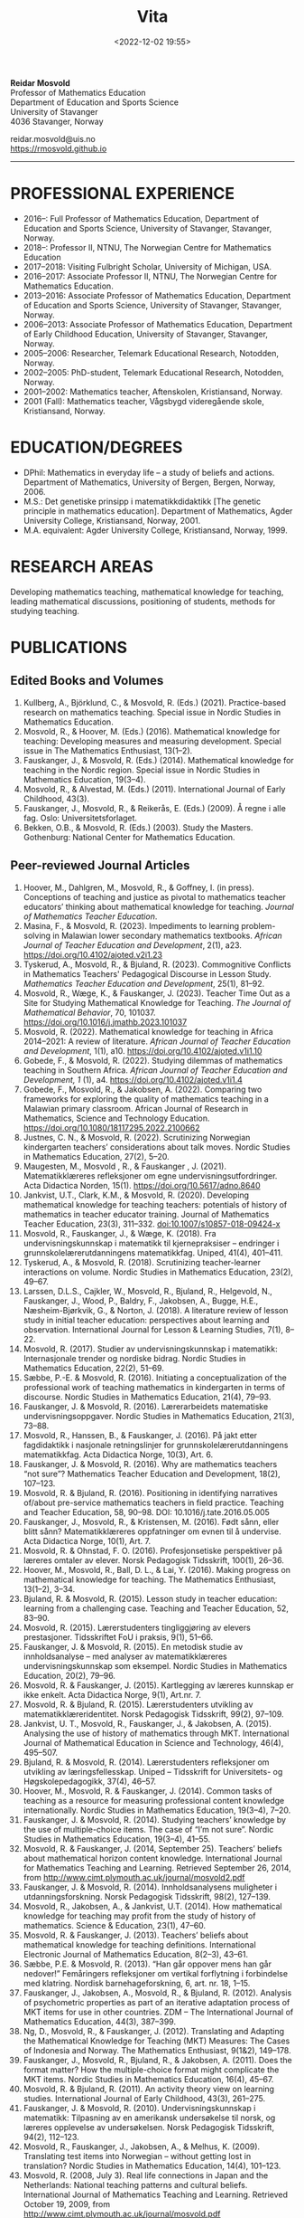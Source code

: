 #+title: Vita
#+date: <2022-12-02 19:55>
#+description: 
#+filetags:
 
#+begin_center
*Reidar Mosvold* \\
Professor of Mathematics Education \\
Department of Education and Sports Science \\
University of Stavanger \\
4036 Stavanger, Norway \\
#+end_center

#+begin_center
reidar.mosvold@uis.no \\
[[https://rmosvold.github.io][https://rmosvold.github.io]]
#+end_center

-----

* PROFESSIONAL EXPERIENCE
- 2016–: Full Professor of Mathematics Education, Department of Education and Sports Science, University of Stavanger, Stavanger, Norway. 
- 2018–: Professor II, NTNU, The Norwegian Centre for Mathematics Education
- 2017–2018: Visiting Fulbright Scholar, University of Michigan, USA. 
- 2016–2017: Associate Professor II, NTNU, The Norwegian Centre for Mathematics Education. 
- 2013–2016: Associate Professor of Mathematics Education, Department of Education and Sports Science, University of Stavanger, Stavanger, Norway.
- 2006–2013: Associate Professor of Mathematics Education, Department of Early Childhood Education, University of Stavanger, Stavanger, Norway.
- 2005–2006: Researcher, Telemark Educational Research, Notodden, Norway.
- 2002–2005: PhD-student, Telemark Educational Research, Notodden, Norway.
- 2001–2002: Mathematics teacher, Aftenskolen, Kristiansand, Norway. 
- 2001 (Fall): Mathematics teacher, Vågsbygd videregående skole, Kristiansand, Norway.

* EDUCATION/DEGREES
- DPhil: Mathematics in everyday life – a study of beliefs and actions. Department of Mathematics, University of Bergen, Bergen, Norway, 2006.
- M.S.: Det genetiske prinsipp i matematikkdidaktikk [The genetic principle in mathematics education]. Department of Mathematics, Agder University College, Kristiansand, Norway, 2001.
- M.A. equivalent: Agder University College, Kristiansand, Norway, 1999.

* RESEARCH AREAS
Developing mathematics teaching, mathematical knowledge for teaching, leading mathematical discussions, positioning of students, methods for studying teaching.

* PUBLICATIONS
** Edited Books and Volumes
1. Kullberg, A., Björklund, C., & Mosvold, R. (Eds.) (2021). Practice-based research on mathematics teaching. Special issue in Nordic Studies in Mathematics Education. 
2. Mosvold, R., & Hoover, M. (Eds.) (2016). Mathematical knowledge for teaching: Developing measures and measuring development. Special issue in The Mathematics Enthusiast, 13(1–2).
3. Fauskanger, J., & Mosvold, R. (Eds.) (2014). Mathematical knowledge for teaching in the Nordic region. Special issue in Nordic Studies in Mathematics Education, 19(3–4).
4. Mosvold, R., & Alvestad, M. (Eds.) (2011). International Journal of Early Childhood, 43(3).
5. Fauskanger, J., Mosvold, R., & Reikerås, E. (Eds.) (2009). Å regne i alle fag. Oslo: Universitetsforlaget.
6. Bekken, O.B., & Mosvold, R. (Eds.) (2003). Study the Masters. Gothenburg: National Center for Mathematics Education.

** Peer-reviewed Journal Articles
1. Hoover, M., Dahlgren, M., Mosvold, R., & Goffney, I. (in press). Conceptions of teaching and justice as pivotal to mathematics teacher educators’ thinking about mathematical knowledge for teaching. /Journal of Mathematics Teacher Education/. 
2. Masina, F., & Mosvold, R. (2023). Impediments to learning problem-solving in Malawian lower secondary mathematics textbooks. /African Journal of Teacher Education and Development/, 2(1), a23. https://doi.org/10.4102/ajoted.v2i1.23
3. Tyskerud, A., Mosvold, R., & Bjuland, R. (2023). Commognitive Conflicts in Mathematics Teachers' Pedagogical Discourse in Lesson Study. /Mathematics Teacher Education and Development/, 25(1), 81–92.
4. Mosvold, R., Wæge, K., & Fauskanger, J. (2023). Teacher Time Out as a Site for Studying Mathematical Knowledge for Teaching. /The Journal of Mathematical Behavior/, 70, 101037. https://doi.org/10.1016/j.jmathb.2023.101037
5. Mosvold, R. (2022). Mathematical knowledge for teaching in Africa 2014–2021: A review of literature. /African Journal of Teacher Education and Development/, 1(1), a10. https://doi.org/10.4102/ajoted.v1i1.10 
6. Gobede, F., & Mosvold, R. (2022). Studying dilemmas of mathematics teaching in Southern Africa.  /African Journal of Teacher Education and Development, 1/ (1), a4. https://doi.org/10.4102/ajoted.v1i1.4
7. Gobede, F., Mosvold, R., & Jakobsen, A. (2022). Comparing two frameworks for exploring the quality of mathematics teaching in a Malawian primary classroom. African Journal of Research in Mathematics, Science and Technology Education. https://doi.org/10.1080/18117295.2022.2100662
8. Justnes, C. N., & Mosvold, R. (2022). Scrutinizing Norwegian kindergarten teachers’ considerations about talk moves. Nordic Studies in Mathematics Education, 27(2), 5–20.
9. Maugesten, M., Mosvold , R., & Fauskanger , J. (2021). Matematikklæreres refleksjoner om egne undervisningsutfordringer. Acta Didactica Norden, 15(1). https://doi.org/10.5617/adno.8640  
10. Jankvist, U.T., Clark, K.M., & Mosvold, R. (2020). Developing mathematical knowledge for teaching teachers: potentials of history of mathematics in teacher educator training. Journal of Mathematics Teacher Education, 23(3), 311–332. doi:10.1007/s10857-018-09424-x
11. Mosvold, R., Fauskanger, J., & Wæge, K. (2018). Fra undervisningskunnskap i matematikk til kjernepraksiser – endringer i grunnskolelærerutdanningens matematikkfag. Uniped, 41(4), 401–411.
12. Tyskerud, A., & Mosvold, R. (2018). Scrutinizing teacher-learner interactions on volume. Nordic Studies in Mathematics Education, 23(2), 49–67. 
13. Larssen, D.L.S., Cajkler, W., Mosvold, R., Bjuland, R., Helgevold, N., Fauskanger, J., Wood, P., Baldry, F., Jakobsen, A., Bugge, H.E., Næsheim-Bjørkvik, G., & Norton, J. (2018). A literature review of lesson study in initial teacher education: perspectives about learning and observation. International Journal for Lesson & Learning Studies, 7(1), 8–22.
14. Mosvold, R. (2017). Studier av undervisningskunnskap i matematikk: Internasjonale trender og nordiske bidrag. Nordic Studies in Mathematics Education, 22(2), 51–69.
15. Sæbbe, P.-E. & Mosvold, R. (2016). Initiating a conceptualization of the professional work of teaching mathematics in kindergarten in terms of discourse. Nordic Studies in Mathematics Education, 21(4), 79–93.
16. Fauskanger, J. & Mosvold, R. (2016). Lærerarbeidets matematiske undervisningsoppgaver. Nordic Studies in Mathematics Education, 21(3), 73–88.
17. Mosvold, R., Hanssen, B., & Fauskanger, J. (2016). På jakt etter fagdidaktikk i nasjonale retningslinjer for grunnskolelærerutdanningens matematikkfag. Acta Didactica Norge, 10(3), Art. 6.
18. Fauskanger, J. & Mosvold, R. (2016). Why are mathematics teachers “not sure”? Mathematics Teacher Education and Development, 18(2), 107–123.
19. Mosvold, R. & Bjuland, R. (2016). Positioning in identifying narratives of/about pre-service mathematics teachers in field practice. Teaching and Teacher Education, 58, 90–98. DOI: 10.1016/j.tate.2016.05.005
20. Fauskanger, J., Mosvold, R., & Kristensen, M. (2016). Født sånn, eller blitt sånn? Matematikklæreres oppfatninger om evnen til å undervise. Acta Didactica Norge, 10(1), Art. 7.
21. Mosvold, R. & Ohnstad, F. O. (2016). Profesjonsetiske perspektiver på læreres omtaler av elever. Norsk Pedagogisk Tidsskrift, 100(1), 26–36.
22. Hoover, M., Mosvold, R., Ball, D. L., & Lai, Y. (2016). Making progress on mathematical knowledge for teaching. The Mathematics Enthusiast, 13(1–2), 3–34. 
23. Bjuland, R. & Mosvold, R. (2015). Lesson study in teacher education: learning from a challenging case. Teaching and Teacher Education, 52, 83–90.
24. Mosvold, R. (2015). Lærerstudenters tingliggjøring av elevers prestasjoner. Tidsskriftet FoU i praksis, 9(1), 51–66.
25. Fauskanger, J. & Mosvold, R. (2015). En metodisk studie av innholdsanalyse – med analyser av matematikklæreres undervisningskunnskap som eksempel. Nordic Studies in Mathematics Education, 20(2), 79–96.
26. Mosvold, R. & Fauskanger, J. (2015). Kartlegging av læreres kunnskap er ikke enkelt. Acta Didactica Norge, 9(1), Art.nr. 7.
27. Mosvold, R. & Bjuland, R. (2015). Lærerstudenters utvikling av matematikklæreridentitet. Norsk Pedagogisk Tidsskrift, 99(2), 97–109.
28. Jankvist, U. T., Mosvold, R., Fauskanger, J., & Jakobsen, A. (2015). Analysing the use of history of mathematics through MKT. International Journal of Mathematical Education in Science and Technology, 46(4), 495–507.
29. Bjuland, R. & Mosvold, R. (2014). Lærerstudenters refleksjoner om utvikling av læringsfellesskap. Uniped – Tidsskrift for Universitets- og Høgskolepedagogikk, 37(4), 46–57.
30. Hoover, M., Mosvold, R. & Fauskanger, J. (2014). Common tasks of teaching as a resource for measuring professional content knowledge internationally. Nordic Studies in Mathematics Education, 19(3–4), 7–20.
31. Fauskanger, J. & Mosvold, R. (2014). Studying teachers’ knowledge by the use of multiple-choice items. The case of “I’m not sure”. Nordic Studies in Mathematics Education, 19(3–4), 41–55.
32. Mosvold, R. & Fauskanger, J. (2014, September 25). Teachers’ beliefs about mathematical horizon content knowledge. International Journal for Mathematics Teaching and Learning. Retrieved September 26, 2014, from http://www.cimt.plymouth.ac.uk/journal/mosvold2.pdf
33. Fauskanger, J. & Mosvold, R. (2014). Innholdsanalysens muligheter i utdanningsforskning. Norsk Pedagogisk Tidsskrift, 98(2), 127–139.
34. Mosvold, R., Jakobsen, A., & Jankvist, U.T. (2014). How mathematical knowledge for teaching may profit from the study of history of mathematics. Science & Education, 23(1), 47–60.
35. Mosvold, R. & Fauskanger, J. (2013). Teachers’ beliefs about mathematical knowledge for teaching definitions. International Electronic Journal of Mathematics Education, 8(2–3), 43–61.
36. Sæbbe, P.E. & Mosvold, R. (2013). “Han går oppover mens han går nedover!” Femåringers refleksjoner om vertikal forflytning i forbindelse med klatring. Nordisk barnehageforskning, 6, art. nr. 18, 1–15.
37. Fauskanger, J., Jakobsen, A., Mosvold, R., & Bjuland, R. (2012). Analysis of psychometric properties as part of an iterative adaptation process of MKT items for use in other countries. ZDM – The International Journal of Mathematics Education, 44(3), 387–399.
38. Ng, D., Mosvold, R., & Fauskanger, J. (2012). Translating and Adapting the Mathematical Knowledge for Teaching (MKT) Measures: The Cases of Indonesia and Norway. The Mathematics Enthusiast, 9(1&2), 149–178.
39. Fauskanger, J., Mosvold, R., Bjuland, R., & Jakobsen, A. (2011). Does the format matter? How the multiple-choice format might complicate the MKT items. Nordic Studies in Mathematics Education, 16(4), 45–67.
40. Mosvold, R. & Bjuland, R. (2011). An activity theory view on learning studies. International Journal of Early Childhood, 43(3), 261–275.
41. Fauskanger, J. & Mosvold, R. (2010). Undervisningskunnskap i matematikk: Tilpasning av en amerikansk undersøkelse til norsk, og læreres opplevelse av undersøkelsen. Norsk Pedagogisk Tidsskrift, 94(2), 112–123.
42. Mosvold, R., Fauskanger, J., Jakobsen, A., & Melhus, K. (2009). Translating test items into Norwegian – without getting lost in translation? Nordic Studies in Mathematics Education, 14(4), 101–123.
43. Mosvold, R. (2008, July 3). Real life connections in Japan and the Netherlands: National teaching patterns and cultural beliefs. International Journal of Mathematics Teaching and Learning. Retrieved October 19, 2009, from http://www.cimt.plymouth.ac.uk/journal/mosvold.pdf
44. Fauskanger, J. & Mosvold, R. (2008). Kunnskaper og oppfatninger – implikasjoner for etterutdanning. Norsk Pedagogisk Tidsskrift, 92(3), 187–197.

** Book Chapters 
1. Sæbbe, P.-E., & Mosvold, R. (2020). The complexity of teaching mathematics in kindergarten: A case study and conceptualization. In M. Carlsen, I. Erfjord, & P. S. Hundeland (Eds.), Mathematics Education in the Early Years: Results from the POEM4 Conference, 2018 (pp. 385–400). Springer Nature. 
2. Mosvold, R. (2018). Fostering relationships in the work of teaching mathematics. In A. Kajander, J. Holm, & E. Chernoff (Eds.), Teaching and Learning Secondary School Mathematics: Canadian Perspectives in an International Context (pp. 293–299). Springer, Advances in Mathematics Education Series.
3. Skott, J., Mosvold, R., & Sakonidis, C. (2018). Classroom practice and teachers’ knowledge, beliefs, and identity. In T. Dreyfus, M. Artigue, D. Potari, S. Prediger & K. Ruthven (Eds.), Developing research in mathematics education: Twenty years of communication, cooperation and collaboration in Europe (pp. 162–180). Oxon, UK: Routledge – New Perspectives on Research in Mathematics Education series, Vol. 1.
4. Kajander, A., Holm, J., Mosvold, R., Millsaps, G., & Underwood, D. (2016). Three international examples of mathematics content courses for elementary teachers. In L. C. Hart, S. Oesterle, S. S. Auslander, & A. Kajander (Eds.), The Mathematics Education of Elementary Teachers: Issues and Strategies for Content Courses (pp. 103–122). Information Age Publishing.
5. Mosvold, R. & Bjuland, R. (2016). Aktivitetsteoretiske perspektiver på Lesson Study og praksisopplæring i grunnskolelærerutdanning. I B.O. Hallås & G.Grimsæth (Eds.), Lesson Study i en nordisk kontekst (s. 178–194). Gyldendal Akademisk.
6. Jakobsen, A., Fauskanger, J., Mosvold, R., & Bjuland, R. (2014). Undervisningskunnskap i matematikk for lærere på 1.–7. trinn. In K.R.C. Hinna, R.A. Rinvold & T. Gustavsen (Eds.), QED 1–7. Matematikk for grunnskolelærerutdanningen (pp. 631–656). Oslo: Cappelen Damm Akademisk.
7. Jakobsen, A., Fauskanger, J., Mosvold, R., & Bjuland, R. (2014). Undervisningskunnskap i matematikk for lærere på 5.–10. trinn. In T. Gustavsen, K.R.C. Hinna, P.S. Andersen & I.C. Borge (Eds.), QED Matematikk for grunnskolelærerutdanningen 5–10, Bind 2 (pp. 567–588). Oslo: Cappelen Damm Akademisk.
8. Mosvold, R. (2012). Førskolelærerens utfordringer knyttet til arbeidet med antall, rom og form i barnehagen. In M. Alvestad & T. Vist (Eds.), Læringskulturer i barnehagen: Flerfaglige forskningsperspektiver (pp. 92–114). Oslo: Cappelen Damm Akademisk. 
9. Mosvold, R. (2010). Teachers’ use of projects and textbook tasks to connect mathematics with everyday life. In B. Sriraman, C. Bergsten, S. Goodchild, G. Palsdottir, B.D. Søndergaard, & L. Haapasalo (Eds.), The First Sourcebook on Nordic Research in Mathematics Education (pp. 169–180). Information Age Publishing.
10. Fauskanger, J., Bjuland, R., & Mosvold, R. (2010). “Eg kan jo multiplikasjon, men ka ska eg gjørr?” – det utfordrende undervisningsarbeidet i matematikk. In T. Løkensgard Hoel, G. Engvik, & B. Hanssen (Eds.), Ny som lærer - sjansespill og samspill (pp. 99–114). Trondheim: Tapir Akademisk Forlag. 
11. Mosvold, R. (2009). Å regne – med utgangspunkt i dagligdagse situasjoner. In J. Fauskanger, R. Mosvold & E. Reikerås (Eds.), Å regne i alle fag (pp. 44–55). Oslo: Universitetsforlaget.
12. Fauskanger, J. & Mosvold, R. (2009). Å regne – en introduksjon. In J. Fauskanger, R. Mosvold & E. Reikerås (Eds.), Å regne i alle fag (pp. 13–18). Oslo: Universitetsforlaget.
13. Bekken, O.B. & Mosvold, R. (2006). Reflektioner kring en videostudie. In J. Boesen et al. (Eds.), Lära och undervisa matematik – internationella perspektiv (pp. 215–228). Gothenburg: National Center for Mathematics Education.
14. Bekken, O.B. & Mosvold, R. (2004). Reflections on a video study. In B. Clarke et al. (Eds.), International Perspectives on Learning and Teaching Mathematics. Gothenburg: National Center for Mathematics Education.
15. Mosvold, R. (2003). Genesis principles in mathematics education. In O.B. Bekken & R. Mosvold (Eds.), Study the Masters (pp. 85–96). Gothenburg: National Center for Mathematics Education.

** Papers in Conference Proceedings
1. Mosvold, R. (in press). Research on discussion in mathematics teaching: A review of literature from 2000 to 2020. To appear in /Proceedings from the 14th International Congress on Mathematical Education/.
2. Adler, J., & Mosvold, R. (2022). Mathematics Discourse in Instruction: How it helps us think about research on mathematics teaching. In J. Hodgen, E. Geraniou, G. Bolondi, & F. Ferretti (Eds.), Proceedings of the Twelfth Congress of the European Society for Research in Mathematics Education (CERME12) (pp. 3329–3336). Free University of Bozen-Bolzano and ERME.
3. Dahlgren, M., Hoover, M., & Mosvold, R. (2022). Mathematics teacher educators' thinking about mutuality in teaching. In J. Hodgen, E. Geraniou, G. Bolondi, & F. Ferretti (Eds.), Proceedings of the Twelfth Congress of the European Society for Research in Mathematics Education (CERME12) (pp. 3551–3558). Free University of Bozen-Bolzano and ERME.
4. Gobede, F., & Mosvold, R. (2022). Dilemmas of teaching arithmetical notation to young learners. In J. Hodgen, E. Geraniou, G. Bolondi, & F. Ferretti (Eds.), Proceedings of the Twelfth Congress of the European Society for Research in Mathematics Education (CERME12) (pp. 3361–3369). Free University of Bozen-Bolzano and ERME. 
5. Mosvold, R. & Wæge, K. (2022). Entailments of questions and questioning practices in ambitious mathematics teaching. In J. Hodgen, E. Geraniou, G. Bolondi, & F. Ferretti (Eds.), Proceedings of the Twelfth Congress of the European Society for Research in Mathematics Education (CERME12) (pp. 3434–3441). Free University of Bozen-Bolzano and ERME.
6. Mosvold, R., Grundén, H., Hoover, M., Nic Mhuiri, S., & Nowinska, E. (2022). Innovations for research on mathematics teaching: Meaning, domains, and data sharing. In J. Hodgen, E. Geraniou, G. Bolondi, & F. Ferretti (Eds.), Proceedings of the Twelfth Congress of the European Society for Research in Mathematics Education (CERME12) (pp. 3321–3328). Free University of Bozen-Bolzano and ERME.
7. Hovtun, G., Mosvold, R., Bjuland, R., Fauskanger, J., Gjære, Å. L., Jakobsen, A., & Kristensen, M. S. (2021). Exploring opportunities to learn mathematics in practice-based teacher education: A Norwegian case study. In G. A. Nortvedt, N. F. Buchholtz, J. Fauskanger, F. Hreinsdóttir, M. Hähkiöniemi, B. E. Jessen, J. Kurvits, Y. Liljekvist, M. Misfeldt, M. Naalsund, H. K. Nilsen, G. Pálsdóttir, P. Portaankorva-Koivisto, J. Radisic, & A. Wernberg (Eds.), Bringing Nordic mathematics education into the future: Preceedings of Norma 20 (pp. 137–144). Swedish Society for Research in Mathematics Education.
8. Justnes, C. N., & Mosvold, R. (2021). The work of leading mathematical discussions in kindergarten: A Norwegian case study. In G. A. Nortvedt, N. F. Buchholtz, J. Fauskanger, F. Hreinsdóttir, M. Hähkiöniemi, B. E. Jessen, J. Kurvits, Y. Liljekvist, M. Misfeldt, M. Naalsund, H. K. Nilsen, G. Pálsdóttir, P. Portaankorva-Koivisto, J. Radisic, & A. Wernberg (Eds.), Bringing Nordic mathematics education into the future: Preceedings of Norma 20 (pp. 153–160). Swedish Society for Research in Mathematics Education.
9. Bass, H., & Mosvold, R. (2019). Teacher responses to public apparent student error: A critical confluence of mathematics and equitable teaching practice. In U. T. Jankvist, M. Van den Heuvel-Panhuizen, & M. Veldhuis (eds.), Proceedings of the Eleventh Congress of the European Society for Research in Mathematics Education (pp. 3596–3603). European Society for Research in Mathematics Education. 
10. Dahlgren, M., Mosvold, R., & Hoover, M. (2019). Teacher educators’ understanding of mathematical knowledge for teaching. In U. T. Jankvist, M. Van den Heuvel-Panhuizen, & M. Veldhuis (eds.), Proceedings of the Eleventh Congress of the European Society for Research in Mathematics Education (pp. 3887–3894). European Society for Research in Mathematics Education.
11. Mosvold, R. & Bjuland, R. (2019). The work of positioning students and content in mathematics teaching. In U. T. Jankvist, M. Van den Heuvel-Panhuizen, & M. Veldhuis (eds.), Proceedings of the Eleventh Congress of the European Society for Research in Mathematics Education (pp. 3696–3703). European Society for Research in Mathematics Education.
12. Sakonidis, C., Mosvold, R., Drageset, O. G., Nic Mhuiri, S., & Taylan, R. D. (2019). Introduction to the papers of TWG19: Mathematics teaching and teacher practice(s). In U. T. Jankvist, M. Van den Heuvel-Panhuizen, & M. Veldhuis (eds.), Proceedings of the Eleventh Congress of the European Society for Research in Mathematics Education (pp. 3548–3556). European Society for Research in Mathematics Education.
13. Fauskanger, J., Mosvold, R., Valenta, A., & Bjuland, R. (2018). Good mathematics teaching as constructed in Norwegian teachers’ discourses. In E. Norén, H. Palmér, & A. Cooke (eds.), Nordic research in mathematics education – papers of NORMA17 (pp. 239–248). Gothenburg: Swedish Society for Research in Mathematics Education.
14. Maugesten, M., Mosvold, R., & Fauskanger, J. (2018). Second graders’ reflections about the number 24. In E. Norén, H. Palmér, & A. Cooke (eds.), Nordic research in mathematics education – papers of NORMA17 (pp. 51–58). Gothenburg: Swedish Society for Research in Mathematics Education. 
15. Mosvold, R. & Fauskanger, J. (2018). Opportunities and challenges of using the MDI framework for research in Norwegian teacher education. In E. Norén, H. Palmér, & A. Cooke (eds.), Nordic research in mathematics education – papers of NORMA17 (pp. 209–218). Gothenburg: Swedish Society for Research in Mathematics Education.
16. Fauskanger, J. & Mosvold, R. (2017). Core practices and mathematical tasks of teaching in teacher education: What can be learned from a challenging case? In T. Dooley & G. Gueudet (Eds.), Proceedings of the tenth congress of the European Society for Research in Mathematics Education (pp. 2844–2851). Dublin, Ireland: DCU Institute of Education and ERME.
17. Mamba, F., Mosvold, R., & Bjuland, R. (2017). A preservice secondary teacher’s pedagogical content knowledge for teaching algebra. In T. Dooley & G. Gueudet (Eds.), Proceedings of the tenth congress of the European Society for Research in Mathematics Education (pp. 3336–3343). Dublin, Ireland: DCU Institute of Education and ERME.
18. Mosvold, R., Bjuland, R., & Fauskanger, J. (2017). Investigating potential improvements of mathematics student teachers’ instruction from Lesson Study. In T. Dooley & G. Gueudet (Eds.), Proceedings of the tenth congress of the European Society for Research in Mathematics Education (pp. 2956–2963). Dublin, Ireland: DCU Institute of Education and ERME.
19. Mosvold, R. & Hoover, M. (2017). Mathematical knowledge for teaching and the teaching of mathematics. In T. Dooley & G. Gueudet (Eds.), Proceedings of the tenth congress of the European Society for Research in Mathematics Education (pp. 3105–3112). Dublin, Ireland: DCU Institute of Education and ERME.
20. Sakonidis, C., Drageset, O. G., Mosvold, R., Skott, J., & Taylan, R. D. (2017). Introduction to the papers of TWG19: Mathematics teachers and classroom practices. In T. Dooley & G. Gueudet (Eds.), Proceedings of the tenth congress of the European Society for Research in Mathematics Education (pp. 3033–3040). Dublin, Ireland: DCU Institute of Education and ERME.
21. Tyskerud, A., Fauskanger, J., Mosvold, R., & Bjuland, R. (2017). Investigating Lesson Study as a practice-based approach to study the development of mathematics teacher’s professional practice. In T. Dooley & G. Gueudet (Eds.), Proceedings of the tenth congress of the European Society for Research in Mathematics Education (pp. 3384–3391). Dublin, Ireland: DCU Institute of Education and ERME. 
22. Mwadzaangati, L., Mosvold, R., & Bjuland, R. (2017). Investigating the work of teaching geometric proof: The case of a Malawian secondary mathematics teacher. In S. Zehetmeier, B. Rösken-Winter, D. Potari, & M. Ribeiro (Eds.), ETC3 ERME topic conference on mathematics teaching, resources and teacher professional development (pp. 308–317). Berlin, Germany: European Society for Research in Mathematics Education.
23. Fauskanger, J. & Mosvold, R. (2017). Mathematics discourse in student teachers’ instruction: The case of a Norwegian student teacher. In M.K. Mhlolo, S.N. Matoti, & B. Fredericks (Eds.), Proceedings of The 25th Annual Meeting of the Southern African Association of Research in Mathematics, Science & Technology Education (SAARMSTE): Book of long papers (pp. 41–51). Bloemfontein, South Africa: SAARMSTE.
24. Mosvold, R. (2016). The work of teaching mathematics from a commognitive perspective. In W. Mwakapenda, T. Sedumedi, & M. Makgato (Eds.), Proceedings of the 24th annual conference of the Southern African Association for Research in Mathematics, Science and Technology Education (SAARMSTE) 2016 (pp. 186–195). Pretoria, South Africa: SAARMSTE.
25. Potari, D., Figueiras, L., Mosvold, R., Sakonidis, C., & Skott, J. (2015). Introduction to the papers and posters of TWG 19: Mathematics teacher and classroom practices. In K. Krainer & N. Vondrova (Eds.), Proceedings of the Ninth Congress of the European Society for Research in Mathematics Education (pp. 2968–2973). European Society for Research in Mathematics Education.
26. Fauskanger, J. & Mosvold, R. (2015). Why are Laura and Jane «not sure»? In K. Krainer & N. Vondrova (Eds.), Proceedings of the Ninth Congress of the European Society for Research in Mathematics Education (pp. 3192–3198). European Society for Research in Mathematics Education.
27. Sæbbe, P.E. & Mosvold, R. (2015). Asking productive mathematical questions in kindergarten. In K. Krainer & N. Vondrova (Eds.), Proceedings of the Ninth Congress of the European Society for Research in Mathematics Education (pp. 1982–1988). European Society for Research in Mathematics Education.
28. Mosvold, R. (2015). Interdiscursivity and developing mathematical discourse for teaching. In K. Krainer & N. Vondrova (Eds.), Proceedings of the Ninth Congress of the European Society for Research in Mathematics Education (pp. 3079–3085). European Society for Research in Mathematics Education.
29. Bjuland, R., Mosvold, R., & Fauskanger, J. (2015). What questions do mathematics mentor teachers ask? In K. Krainer & N. Vondrova (Eds.), Proceedings of the Ninth Congress of the European Society for Research in Mathematics Education (pp. 2762–2768). European Society for Research in Mathematics Education.
30. Bjuland, R., Mosvold, R., & Fauskanger, J. (2015). Pre-service teachers developing lesson plans in field practice. In H. Silfverberg, T. Kärki, & M.S. Hannula (Eds.), Nordic research in mathematics education – Proceedings of NORMA14, Turku, June 3-6, 2014 (pp. 51–60). Studies in Subject Didactics 10. Turku: The Finnish Research. Association for Subject Didactics.
31. Fauskanger, J. & Mosvold, R. (2015). The difficulties of measuring types of mathematics teachers’ knowledge. In H. Silfverberg, T. Kärki, & M.S. Hannula (Eds.), Nordic research in mathematics education – Proceedings of NORMA14, Turku, June 3-6, 2014 (pp. 71–80). Studies in Subject Didactics 10. Turku: The Finnish Research. Association for Subject Didactics.
32. Mosvold, R. & Sæbbe, P.-E. (2015). Tasks of teaching mathematics in kindergarten. In H. Silfverberg, T. Kärki, & M.S. Hannula (Eds.), Nordic research in mathematics education – Proceedings of NORMA14, Turku, June 3-6, 2014 (pp. 371–380). Studies in Subject Didactics 10. Turku: The Finnish Research. Association for Subject Didactics.
33. Mosvold, R. (2015). Potential uses of social media in and for mathematics education research. In H. Silfverberg, T. Kärki, & M.S. Hannula (Eds.), Nordic research in mathematics education – Proceedings of NORMA14, Turku, June 3-6, 2014 (pp. 401–405). Studies in Subject Didactics 10. Turku: The Finnish Research. Association for Subject Didactics.
34. Mosvold, R., Fauskanger, J., & Jakobsen, A. (2015). Adapted Mathematical Knowledge for Teaching Measures: Reliable, But Still Challenging. In D. Huillet (Ed.), Mathematics, Science and Technology Education for Empowerment and Equity: Final Proceedings (pp. 380–385). Maputo, Mozambique: SAARMSTE.
35. Jakobsen, A. & Mosvold, R. (2015). Mathematical Knowledge for Teaching in Africa – A Review of Empirical Research. In D. Huillet (Ed.), Mathematics, Science and Technology Education for Empowerment and Equity: Final Proceedings (pp. 115–124). Maputo, Mozambique: SAARMSTE.
36. Mosvold, R., Fauskanger, J., & Bjuland, R. (2014). Fra “de” til “vi”? – fokus i lærerstudenters refleksjoner før og etter en praksisperiode i matematikk. In A.B. Reinertsen, B. Groven, A. Knutas, & A. Holm (Eds.), FoU i praksis 2013 conference proceedings (pp. 192–200). Trondheim: Akademika forlag 
37. Mosvold, R., Fauskanger, J., Bjuland, R., & Jakobsen, A. (2013). Using content analysis to investigate student teachers’ beliefs about pupils. In B. Ubuz, C. Haser, & M.A. Mariotti (Eds.), Proceedings of the Eighth Congress of the European Society for Research in Mathematics Education (pp. 1389–1398). Ankara, Turkey: European Society for Research in Mathematics Education. 
38. Fauskanger, J. & Mosvold, R. (2013). Analyzing focused discussions based on MKT items to learn about teachers’ beliefs. In B. Ubuz, C. Haser, & M.A. Mariotti (Eds.), Proceedings of the Eighth Congress of the European Society for Research in Mathematics Education (pp. 1339–1348). Ankara, Turkey: European Society for Research in Mathematics Education. 
39. Hart, L., Swars, S., Oesterle, S., Kajander, A., Browning, C., Thanheiser, E., Feldman, Z., Harrison, J. L., Harrison, R., Hillen, A., Hwang, S., Ko, W., Liljedahl, P., Millsaps, G., Mosvold, R., Olanoff, D., Olsen, M., Slovin, H., Stordy, M., Tobias, J., Welder, R., Underwood-Gregg, D., & Yoder, M. (2013). Developing elementary teachers’ mathematical knowledge for teaching: Identifying important issues. In M. Martinez & A. Castro Superfine (Eds.), Proceedings of the 35th annual meeting of the North American Chapter of the International Group for the Psychology of Mathematics Education (pp. 1202–1301). Chicago, IL: University of Illinois at Chicago.
40. Fauskanger, J. & Mosvold, R. (2013). Teachers’ mathematical knowledge for teaching equality. In A.M. Lindmeier & A. Heinze (Eds.), Proceedings of the 37th Conference of the International Group for the Psychology of Mathematics Education, Vol. 2 (pp. 289–296). Kiel, Germany: PME.
41. Fauskanger, J. & Mosvold, R. (2013). “Det ligger jo i bunn for alt” – om læreres oppfatning av undervisningskunnskap knyttet til posisjonssystemet. In I. Pareliussen, B. B. Moen, A. Reinertsen, & T. Solhaug (Eds.), FoU i praksis 2012 conference proceedings (pp. 86–93). Trondheim: Akademika forlag.
42. Fauskanger, J. & Mosvold, R. (2012). “Wrong, but still right” – Teachers reflecting on MKT items. In L.R. Van Zoest, J.J. Lo, & J.L. Kratky (Eds.), Proceedings of the 34th annual meeting of the North American chapter of the International Group for the Psychology of Mathematics Education: Navigating transitions along continuums (pp. 423–429). Kalamazoo, MI: Western Michigan University.
43. Jakobsen, A., Fauskanger, J., Mosvold, R., & Bjuland, R. (2012). Correlations between teachers’ MKT in different content areas. In G. H. Gunnarsdóttir, F. Hreinsdóttir, G. Pálsdóttir, M. Hannula, M. Hannula-Sormunen, E. Jablonka, U. T. Jankvist, A. Ryve, P. Valero & K. Wæge (Eds.), Proceedings of NORMA 11, The sixth Nordic Conference on Mathematics Education (pp. 359–368). Reykjavik: University of Iceland Press. 
44. Jakobsen, A., Mosvold, R., Bjuland, R., & Fauskanger, J. (2011). What can be learned from comparing performance of mathematical knowledge for teaching items found in Norway and in the U.S.? In: 11th International Conference of The Mathematics Education into the 21st Century Project Turning Dreams into Reality: Transformations and Paradigm Shifts in Mathematics Education. Oxford University Press.
45. Mosvold, R., Bjuland, R., Fauskanger, J., & Jakobsen, A. (2011). Similar but different – investigating the use of MKT in a Norwegian kindergarten setting. In M. Pytlak, T. Rowland, & E. Swoboda (Eds.), Proceedings of the Seventh Congress of the European Society for Research in Mathematics Education (pp. 1802–1811). University of Rzeszów, Poland. 
46. Jakobsen, A., Fauskanger, J., Mosvold, R., & Bjuland, R. (2011). Comparison of item performance in a Norwegian study using U.S. developed mathematical knowledge for teaching measures. In M. Pytlak, T. Rowland, & E. Swoboda (Eds.), Proceedings of the Seventh Congress of the European Society for Research in Mathematics Education (pp. 1575–1584). University of Rzeszów, Poland. 
47. Fauskanger, J., & Mosvold, R. (2009). Teachers’ beliefs and knowledge about the place value system. In C. Winsløw (Ed.), NORDIC RESEARCH IN MATHEMATICS EDUCATION Proceedings from NORMA08 in Copenhagen, April 21–April 25, 2008 (pp. 159–166). Rotterdam, The Netherlands: Sense Publishers.
48. Mosvold, R. (2007). Teaching “Mathematics in everyday life”. In C. Bergsten et al. (Eds.), Relating Practice and Research in Mathematics Education. Proceedings of Norma 05, Fourth Nordic Conference on Mathematics Education (pp. 389–399). Trondheim: Tapir Academic Press.

** Other Publications
1. Fauskanger, J., & Mosvold, R. (2016). Fra kunnskap til praksis: endring i fokus i matematikkfaget i lærerutdanningen. Skolehistorisk årbok for Rogaland, 33, 56–64.
2. Mosvold, R., & Hoover, M. (2016). Guest editorial: Mathematical knowledge for teaching: Developing measures and measuring development. The Mathematics Enthusiast, 13(1–2), 1–2.
3. Fauskanger, J., & Mosvold, R. (2014). Editorial in the special issue on MKT. Nordic Studies in Mathematics Education, 19(3–4), 1–6.
4. Mosvold, R., & Fauskanger, J. (2012). Testing av matematikklærere – Nei takk, men ja til faglige diskusjoner. Bedre Skole, nr. 2, 52–55.
5. Mosvold, R., & Alvestad, M. (2011). Editorial: Learning cultures in early childhood educational contexts. International Journal of Early Childhood, 43(3), 189–198.
6. Fauskanger, J., Mosvold, R., & Bjuland, R. (2010). Hva må læreren kunne? Tangenten, 21(4), 35–38.
7. Fauskanger, J., & Mosvold, R. (2009). Etter- og videreutdanning av matematikklærere: Et spørsmål om antall studiepoeng, eller om INNHOLD? Utdanning, nr. 6, 48–51.
8. Mosvold, R. (2008). Refleksjoner omkring hverdagsmatematikk. Tangenten, 20(2), 47–51.
9. Mosvold, R. (2006). Mathematics in everyday life – a study of beliefs and actions. Bergen: University of Bergen. Doctoral thesis.
10. Mosvold, R. (2006). Matematikk i dagliglivet – fra tanke til handling. Bedre skole, nr. 4, 13–16.
11. Mosvold, R. (2006). Takvinkler til besvær. Nämnaren, nr. 4, 40–43.
12. Brekke, G., Mosvold, R., & Streitlien, Å. (2005). Matematikk på nett. En evaluering av det nasjonale nettstedet “matematikk.org”. Notodden: TFN Rapport 01/05.
13. Mosvold, R. (2005). Hverdagsmatematikk i en sammensatt undervisningshverdag. Utdanning, nr. 5, 54–55.
14. Mosvold, R. (2005). Takvinkler til besvær. Tangenten 17(1), 33–36.
15. Mosvold, R. (Ed.) (2004). From the TIMSS 1999 Video Study of mathematics in seven countries. Notodden: TFN Rapport 04/04.
16. Mosvold, R. (2003). Mathematics in everyday life. Notodden: TFN Rapport 07/03.
17. Bekken, O.B., & Mosvold, R. (2003). The TIMSS 1999 Video Study - Helping teachers to become reflective practitioners. Notodden: TFN Notat 01/03.
18. Mosvold, R. (2002). Matematikk i hverdagen – vinkelbegrepet. Notodden: TFN Rapport 11/02.
19. Mosvold, R. (2002). Læreplanutvikling i historisk perspektiv – med fokus på “hverdagsmatematikk i dagliglivet”. Notodden: TFN Rapport 08/02.
20. Mosvold, R. (2002). “Genetisk” – begrepsforvirring eller begrepsavklaring. Notodden: TFN Rapport 10/02.
21. Mosvold, R. (2002). Genesis principles in mathematics education. Notodden: TFN Rapport 09/02.
22. Mosvold, R. (2001). Det genetiske prinsipp i matematikkdidaktikk. Kristiansand: Agder University College. Master thesis.

* PRESENTATIONS
** Conferences
1. Adler, J., & Mosvold, R. (2022, February). Mathematics discourse in instruction: How it helps us think about research on mathematics teaching. Paper presented at the 12th Congress of European Research in Mathematics Education (CERME12). Bolzano, Italy (online).
2. Gobede, F., & Mosvold, R. (2022, February). Dilemmas of teaching arithmetical notation to young learners. Paper presented at the 12th Congress of European Research in Mathematics Education (CERME12). Bolzano, Italy (online).
3. Mosvold, R., & Wæge, K. (2022, February). Entailments of questions and questioning practices in ambitious mathematics teaching. Paper presented at the 12th Congress of European Research in Mathematics Education (CERME12). Bolzano, Italy (online).
4. Mosvold, R., Fauskanger, J., Bjuland, R., Helgevold, N., Jakobsen, A., & Kazima, M. (2020, January). Malawian primary mathematics teachers’ views on teaching and learning. Paper presented at the 28th Annual Meeting of the Southern African Association of Research in Mathematics, Science & Technology Education (SAARMSTE). Port Elizabeth, South Africa.
5. Mosvold, R. (2019, September). Det krevende arbeidet med å lede helklassediskusjoner i matematikk. Etterutdanningskonferansen for lærerutdannere i matematikk. Stavanger, Norway. 
6. Brasel, J., Dahlgren, M., Garcia, N., Mosvold, R., Yankson, P. K., & Ball, D. L. (2019, April). But What Is It? Specialized Content Knowledge and Knowing Mathematics for Teaching in Secondary Settings. Annual Meeting of AERA. Toronto, Canada. 
7. Bass, H., & Mosvold, R. (2019, February). Teacher responses to public apparent student error: A confluence of mathematics and equitable teaching. CERME11. Utrecht, The Netherlands. 
8. Dahlgren, M., Mosvold, R., & Hoover, M. (2019, February). Teacher educators’ understanding of mathematical knowledge for teaching. CERME11. Utrecht, The Netherlands. 
9. Hoover, M., & Mosvold, R. (2019, February). Teaching as work: What is the object of study? CERME11. Utrecht, The Netherlands.
10. Mosvold, R., & Bjuland, R. (2019, February). Balancing positioning of students and attention to content. CERME11. Utrecht, The Netherlands. 
11. Mosvold, R., Hoover, M., & Suzuka, K. (2019, February). Gathering, sharing and re-using records of mathematics teaching: Why, what, and how. CERME11. Utrecht, The Netherlands. 
12. Sæbbe, P.-E., & Mosvold, R. (2018, May). Teaching mathematics in kindergarten and school — similar or different? POEM 2018. Kristiansand, Norway. 
13. Bulien, T., Fauskanger, J., & Mosvold, R. (2017, November). Challenges of constructing core concepts of Lesson Study in the discourse of teacher education. The World Association of Lesson Studies International Conference 2017. Nagoya, Japan.
14. Fauskanger, J., Mosvold, R., Valenta, A., & Bjuland, R. (2017, June). Good mathematics teaching as constructed in Norwegian teachers’ discourses. The Eighth Nordic Conference on Mathematics Education (NORMA). Stockholm, Sweden. 
15. Maugesten, M., Mosvold, R., & Fauskanger, J. (2017, June). Second graders’ reflections about the number 24. The Eighth Nordic Conference on Mathematics Education (NORMA). Stockholm, Sweden.
16. Mosvold, R., & Fauskanger, J. (2017, May). Applying the MDI framework in a Norwegian context. The Eighth Nordic Conference on Mathematics Education (NORMA). Stockholm, Sweden. 
17. Fauskanger, J. & Mosvold, R. (2017, February). Mathematical tasks of teaching in teacher education: What can be learned from a challenging case? Paper presented at the 10th Congress of European Research in Mathematics Education. Dublin, Ireland.
18. Mamba, F., Mosvold, R., & Bjuland, R. (2017, February). A preservice secondary teacher’s pedagogical content knowledge for teaching algebra. Paper presented at the 10th Congress of European Research in Mathematics Education. Dublin, Ireland.
19. Mosvold, R., Bjuland, R., & Fauskanger, J. (2017, February). Investigating potential improvements of mathematics student teachers’ instruction from Lesson Study. Paper presented at the 10th Congress of European Research in Mathematics Education. Dublin, Ireland.
20. Mosvold, R. & Hoover, M. (2017, February). Mathematical knowledge for teaching and the teaching of mathematics. Paper presented at the 10th Congress of European Research in Mathematics Education. Dublin, Ireland.
21. Tyskerud, A., Fauskanger, J., Mosvold, R. & Bjuland, R. (2017, February). Investigating Lesson Study as a practice-based approach to study the development of mathematics teachers’ professional practice. Paper presented at the 10th Congress of European Research in Mathematics Education. Dublin, Ireland.
22. Fauskanger, J. & Mosvold, R. (2017, January). Mathematics discourse in student teachers’ instruction: The case of a Norwegian student teacher. Paper presented at the 25th Annual Meeting of the Southern African Association of Research in Mathematics, Science & Technology Education (SAARMSTE). Bloemfontein, South Africa: SAARMSTE.
23. Mwadzaangati, L., Mosvold, R., & Bjuland, R. (2016). Investigating the work of teaching geometric proof: The case of a Malawian secondary mathematics teacher. Paper presented at the ERME Topic Conference ETC3 on mathematics teaching, resources and teacher professional development. Berlin, Germany.
24. Larssen, D. L. S., Cajkler, W., Wood, P., Helgevold, N., Elliott, J., Fauskanger, J., Bugge, H. E., Mosvold, R., Bjuland, R., & Næsheim-Bjørkvik, G. (2016, September). Lesson study and initial teacher education(ITE): understanding learning and meaningful observation to guide beginning teachers. Paper presented at the World Association of Lesson Study (WALS) Conference 2016. Exeter, UK. 
25. Fauskanger, J. & Mosvold, R. (2016, July). Mathematical tasks of teaching and the professional and cultural aspects of teaching. Paper presented at the 13th International Congress on Mathematics Education (ICME). Hamburg, Germany. 
26. Larssen, D. L. S., Helgevold, N., Næsheim-Bjørkvik, G., Bjuland, R., Mosvold, R., Fauskanger, J., Østrem, S., & Drew, I. P. F. (2016, June). TasS Project (teachers as students): Lesson study in Initial Teacher Education in Norway, a time-lagged experiment from field practice. Paper presented at the Bringing Teacher Education Forward Conference. Oslo, Norway.
27. Mosvold, R. (2016, January). The work of teaching mathematics from a commognitive perspective. Paper presented at the 24th Annual Conference of the Southern African Association for Research in Mathematics, Science and Technology Education (SAARMSTE). Pretoria, South Africa. 
28. Fauskanger, J. & Mosvold, R. (2015, February). Why are Laura and Jane «not sure»? Paper presented at the 9th Congress of European Research in Mathematics Education (CERME 9). Prague, Czech Republic.
29. Sæbbe, P.E. & Mosvold, R. (2015, February). Asking productive mathematical questions in kindergarten. Paper presented at the 9th Congress of European Research in Mathematics Education (CERME 9). Prague, Czech Republic.
30. Mosvold, R. (2015, February). Developing mathematical discourse for teaching in teacher education: A case of the equal sign. Paper presented at the 9th Congress of European Research in Mathematics Education (CERME 9). Prague, Czech Republic.
31. Bjuland, R., Mosvold, R., & Fauskanger, J. (2015, February). What questions do mentor teachers ask? Paper presented at the 9th Congress of European Research in Mathematics Education (CERME 9). Prague, Czech Republic.
32. Jakobsen, A. & Mosvold, R. (2015, January). Mathematical Knowledge for Teaching in Africa – A Review of Empirical Research. Paper presented at the 2015 SAARMSTE conference. Maputo, Mozambique.
33. Mosvold, R., Fauskanger, J., & Jakobsen, A. (2015, January). Adapted Mathematical Knowledge for Teaching Measures: Reliable, But Still Challenging. Paper presented at the 2015 SAARMSTE conference. Maputo, Mozambique.
34. Mosvold R. (2014, June). Potential uses of social media in and for mathematics education research. Working group chaired at The Seventh Nordic Conference on Mathematics Education, NORMA 14. Turku, Finland.
35. Mosvold, R. & Sæbbe, P.E. (2014, June). Tasks of teaching as a foundation for investigating kindergarten teachers’ mathematical competence. Paper presented at The Seventh Nordic Conference on Mathematics Education, NORMA 14. Turku, Finland.
36. Fauskanger, J. & Mosvold, R. (2014, June). The difficulties of measuring types of mathematics teachers’ knowledge. Paper presented at The Seventh Nordic Conference on Mathematics Education, NORMA 14. Turku, Finland.
37. Bjuland, R., Mosvold, R., & Fauskanger, J. (2014, June). Dialogues of student teachers developing lesson plans of mathematics in field practice. Paper presented at The Seventh Nordic Conference on Mathematics Education, NORMA 14. Turku, Finland.
38. Mosvold, R. & Fauskanger, J. (2013, September). Hva fokuserer de egentlig på? Lærerstudenters diskusjoner før og etter en praksisperiode i matematikk. “Framtidas matematikklærer” – Etterutdanningskonferanse for lærerutdannere i matematikk. Høgskolen i Østfold, Halden, Norway.
39. Fauskanger, J. & Mosvold, R. (2013, July). Teachers’ mathematical knowledge for teaching equality. Paper presented at the 37th Conference of the International Group for the Psychology of Mathematics Education (PME-37). Kiel, Germany. 
40. Mosvold, R., Fauskanger, J., & Bjuland, R. (2013, April). Fra «de» til «vi»? – fokus i lærerstudenters refleksjoner før og etter en praksisperiode i matematikk. Paper presented at FoU i Praksis 2013. Stjørdal, Norway. 
41. Størksen, I. & Mosvold, R. (2013, March). Assessing early math skills with tablet computers: Development of the Ani Banani Math Test (ABMT) for young children. Paper presented at Program seminar arranged by UTDANNING2020. Oslo, Norway.
42. Mosvold, R., Fauskanger, J., Bjuland, R., & Jakobsen, A. (2013, February). Who are “they”? Student teachers’ beliefs. Paper presented at the Eighth Congress of European Research in Mathematics Education (CERME-8). Antalya, Turkey.
43. Fauskanger, J. & Mosvold, R. (2013, February). Studying teachers’ epistemic beliefs by using focused discussions based on MKT items. Paper presented at the Eighth Congress of European Research in Mathematics Education (CERME-8). Antalya, Turkey.
44. Fauskanger, J. & Mosvold, R. (2012, November). “Wrong, but still right” – Teachers reflecting on MKT items. Paper presented at the 34th annual meeting of the North American chapter of the International Group for the Psychology of Mathematics Education. Kalamazoo, MI.
45. Jankvist, U.T., Mosvold, R., Fauskanger, J., & Jakobsen, A. (2012, July). Mathematical knowledge for teaching in relation to history in mathematics education. Paper presented at the 12th International Congress on Mathematical Education (ICME-12). Seoul, South-Korea. 
46. Mosvold, R. & Fauskanger, J. (2012, April). Teachers’ knowledge of mathematical definitions: What they need to know and what they think they need to know. Paper presented at the 2012 Annual Meeting of the American Educational Research Association. Vancouver, Canada.
47. Jakobsen, A., Mosvold, R., Bjuland, R., & Fauskanger, J. (2011). What can be learned from comparing performance of mathematical knowledge for teaching items found in Norway and in the U.S.? Paper presented at The 11th International Conference of the Mathematics Education into the 21st Century Project. Grahamstown, South Africa.
48. Jakobsen, A., Mosvold, R., Bjuland, R., & Fauskanger, J. (2011). Some results found using U.S. developed measures for teachers’ mathematical knowledge for teaching in Norway. Paper presented at The 5th Annual International Conference on Mathematics & Statistics. Athens, Greece.
49. Mosvold, R., Bjuland, R., Fauskanger, J., & Jakobsen, A. (2011, February). Similar but different – investigating the use of MKT in a Norwegian kindergarten setting. Paper presented at the Seventh Congress of the European Society for Research in Mathematics Education (CERME-7). Rzeszów, Poland. 
50. Jakobsen, A., Fauskanger, J., Mosvold, R., & Bjuland, R. (2011, February). Comparison of item performance in a Norwegian study using U.S. developed mathematical knowledge for teaching measures. Paper presented at the Seventh Congress of the European Society for Research in Mathematics Education (CERME-7). Rzeszów, Poland. 
51. Mosvold, R. & Fauskanger, J. (2009, April). Challenges of translating and adapting the MKT measures for Norway. Paper presented at the AERA 2009 Annual Meeting. San Diego, CA. 
52. Fauskanger, J., & Mosvold, R. (2009, April). Teachers’ beliefs and knowledge about the place value system. Paper presented at the Third Nordic Conference on Mathematics Education (NORMA). Copenhagen, Denmark.
53. Fauskanger, J. & Mosvold, R. (2008, September). Pre-school teachers’ mathematical knowledge? Paper presented at the 18th EECERA Annual Conference. Stavanger, Norway.
54. Mosvold, R. (2004, July). Mathematics in everyday life. Paper presented at the 10th International Congress on Mathematical Education (ICME-10). Copenhagen, Denmark. 
55. Mosvold, R. (2007, April). Teaching “Mathematics in everyday life”. Paper presented at the Fourth Nordic Conference on Mathematics Education (NORMA). Trondheim, Norway.
56. Mosvold, R. (2003, May). Mathematics in everyday life. Paper presented at the Nordic pre-conference to ICME-10. Växjö, Sweden. 
57. Mosvold, R. (2002, June). Genesis principles in mathematics education. Paper presented at Study the masters: The Abel-Fauvel conference. Kristiansand, Norway. 

** Invited Addresses and Presentations
1. Mosvold, R. (2021, November). Det krevende arbeidet med å lede matematiske diskusjoner. Plenary lecture, Novemberkonferansen. Trondheim, Norway.
2. Mosvold, R. (2021, July). Research on discussion in mathematics teaching: Trends, emphases, and potential shifts. Invited lecture. The 14th International Congress on Mathematical Education. Shanghai, China.
3. Mosvold, R. (2016, September). Hva skal til for at lærere utvikler sin kompetanse i møte mellom barnehage og skole? Fag- og erfaringssamling for realfagskommuner. The Norwegian Directorate for Education and Training (Udir). Gardermoen, Norway.
4. Mosvold, R. (2016, September). Quo vadis, UKM? Invited guest lecture. University of Bergen, Bergen, Norway. 
5. Fauskanger, J. & Mosvold, R. (2016, April). Hvilke matematiske undervisningsoppgaver inngår i matematikkundervisning av høy kvalitet? Seminar. The Norwegian Directorate for Education and Training (Udir). Oslo, Norway.
6. Fauskanger, J. & Mosvold, R. (2015, May). Undervisningskunnskap i matematikk (UKM) – rent praktisk. Faglig seminar for Matematikksenteret. Ålesund, Norway.
7. Mosvold, R. & Fauskanger, J. (2015, May). Undervisningskunnskap i matematikk (UKM) – teori og forskning. Faglig seminar for Matematikksenteret. Ålesund, Norway. 
8. Mosvold, R. (2013, November). Teorier og rammeverk for lærerkunnskap – eksempler fra matematikkdidaktikk. Høgskolen i Volda, Volda, Norway. 
9. Fauskanger, J. & Mosvold, R. (2013, September). Hvilken kunnskap må en fremtidig matematikklærer ha? Plenumsforedrag (plenary). “Framtidas matematikklærer” – Etterutdanningskonferanse for lærerutdannere i matematikk. Høgskolen i Østfold, Halden, Norway.
10. Mosvold, R. (2013, April). Praksisnær utdanning – forskningsbasert undervisning. Forum for barnehagevitenskap. University of Stavanger, Stavanger, Norway
11. Mosvold, R. (2012, October). How can 140 characters be of any use in mathematics education? Wheeler Island, SecondLife/David Wheeler Institute for Research in Mathematics Education, Simon Fraser University, Vancouver, Canada. 
12. Mosvold, R. (2012, September). MIN oppsummering. Etterutdanningskonferansen for lærerutdannere i matematikk. Sommarøya, Troms, Norway. 
13. Mosvold, R. (2011, December). Temanummer i International Journal of Early Childhood. Forum for barnehagevitenskap. University of Stavanger, Stavanger, Norway. 
14. Mosvold, R. (2011, October). MKT: From U.S. schools to Norwegian kindergartens. Utah State University, UT. 
15. Mosvold, R. (2011, September). Førskolelæreres profesjonskunnskap i matematikk. Etterutdanningskonferansen for lærerutdannere i matematikk. Geiranger, Stranda, Norway. 
16. Mosvold, R., Fauskanger, J., Bjuland, R., & Jakobsen, A. (2011, June). MKT Stavanger: Looking into the horizon. Sola Strand Hotel, Sola, Norway. 
17. Mosvold, R. & Bjuland, R. (2011, May). An activity theory view on learning studies in kindergarten. Forum for barnehagevitenskap. University of Stavanger, Stavanger, Norway. 
18. Mosvold, R. (2011, April). Matematikk og små barn. Rådhusmarka barnehage, Sandnes, Norway. 
19. Mosvold, R. (2010, September). UKM – et kritisk aspekt ved læreres kompetanse. Etterutdanningskonferansen for lærerutdannere i matematikk. Sanner, Hadeland, Norway. 
20. Mosvold, R. & Fauskanger, J. (2009, November). Å regne i alle fag. Forum for barnehagevitenskap. University of Stavanger, Stavanger, Norway. 
21. Mosvold, R. (2009, February). Læreres undervisningskunnskap i matematikk. Viste Strand Hotel, Randaberg, Norway. 
22. Mosvold, R. (2007, September). Matematikk på mellomtrinnet. Grødem skole, Randaberg, Norway. 
23. Mosvold, R. (2007, June). Snipp, snapp, snute – Er gutta ute? Erfaringskonferanse – Menn i barnehagen. Sola Strand Hotel, Sola, Norway.
24. Mosvold, R. (2007, April). Matematikk i dagliglivet. Avslutningskonferanse – MatteKick. Quality Airport Hotell, Sola, Norway. 
25. Mosvold, R. (2007, March). Matematikk i barnehagen – Barn er matematiske! Dronningåsen barnehage, Stavanger, Norway. 
26. Mosvold, R. (2007, January). Matematikk i barnehagen. Kornberget barnehage, Sola, Norway. 
27. Mosvold, R. (2006, November). Matematikk i dagliglivet. Forum for barnehagevitenskap. University of Stavanger, Stavanger, Norway. 
28. Mosvold, R. (2006, April). Hva er nytt i Kunnskapsløftet? Stangeland skole, Sandnes, Norway. 
29. Mosvold, R. (2005, December). Hverdagsmatematikk. Eilert Sundt Videregående Skole, Farsund, Norway. 
30. Mosvold, R. (2005, December). Hva er nytt i Kunnskapsløftet? Tau skole, Strand, Norway. 
31. Mosvold, R. (2004, December). Hverdagsmatematikk – Hva, hvorfor, hvordan og for hvem? Minerva. Oslo Plaza Hotel, Oslo, Norway.

* FUNDING AND AWARDS
- Principle investigator (2023–2026). “Partners in Practice”. The Research Council of Norway. NOK 9,960,000
- Fulbright fellowship (2017). NOK 100,000
- Personal mobility grant (2017). The Research Council of Norway. NOK 272,000
- Sabbatical. (2017–2018). Granted sabbatical. University of Stavanger. (Invited as visiting Fulbright scholar to the University of Michigan, School of Education)
- Co-principal Investigator (2016). Developing digital curriculum materials for Lesson Study. University of Stavanger. NOK 88,432
- Qualification stipend for outstanding young researchers (2015). University of Stavanger. NOK 250,000
- Co-Investigator. (2013–2017). Improving quality and capacity of mathematics teacher education in Malawi. (P.I.: Arne Jakobsen). NORHED. NOK 16,500,000
- Faculty participant. (2012–2014). Teachers as Students. (P.I.: Raymond Bjuland). Norwegian Research Council, PRAKUT program. NOK 9,000,000
- Sabbatical. (2011–2012). Granted sabbatical. University of Stavanger. 
- Principal Investigator. (2011–2012). Teachers’ mathematical knowledge for teaching [Læreres undervisningskunnskap i matematikk]. Norwegian Oil Industry Association. NOK 300,000
- Principal Investigator. (2008–2011). Teachers’ mathematical knowledge for teaching [Læreres undervisningskunnskap i matematikk]. Norwegian Oil Industry Association. NOK 900,000 
- Principal Investigator. (2006–2007). “Snipp, snapp snute – er gutta ute?” Fylkesmannen i Rogaland/Universitetet i Stavanger. NOK 55,000

* SERVICE
** Service in National Boards etc.
- 2011–2012: Appointed by the Norwegian Ministry of Education and Research as a member of the “Rammeplanutvalget” for the development of a new national framework plan for kindergarten teacher education.

** Academic Community Service
Various editorial roles:
- Editorial board member (2022–present). African Journal of Teacher Education and Development. 
- Guest editor (2021). Nordic Studies in Mathematics Education.
- Editorial board member (2010–present). The Mathematics Enthusiast (previously The Montana Mathematics Enthusiast)
- Leader (2015–2016). Forum for educational research. University of Stavanger. 
- Guest editor (2016). The Mathematics Enthusiast. 
- Guest editor (2014). Nordic Studies in Mathematics Education.
- Guest editor (2011). International Journal of Early Childhood.
- Working group co-leader (2015). Co-leader of TWG19 at CERME 9.
- Working group co-leader (2017). Co-leader of TWG19 at CERME 10.
- Working group leader (2019). Leader of TWG19b at CERME 11.

Frequent manuscript reviewer for the following scientific journals:
- Nordic Studies in Mathematics Education (2010–present)
- Norsk Pedagogisk Tidsskrift (2011–present)
- ZDM – The International Journal of Mathematics Education (2011–present)
- Journal of Curriculum Studies (2011–present)
- International Journal for Mathematics Teaching and Learning (2014–present) 
- International Journal of Science and Mathematics Education (2016–present)
- Journal of Mathematics Teacher Education (2017–present)
- Journal for Research in Mathematics Education (2019–present)

Infrequent manuscript reviewer for the following scientific journals:
- Quadrante
- Spesialpedagogikk
- Acta Didactica Norge
- Nordisk barnehageforskning
- EURASIA Journal of Mathematics, Science and Technology Education
- Education Sciences
- Cognition and Instruction

Manuscript reviewer for conference proceedings:
- CERME (2011, 2013, 2015, 2017, 2019, 2022)
- PME-NA (2012)
- FoU i praksis (2012, 2013)
- NORMA (2014, 2017, 2021)
- SAARMSTE (2016, 2017)
- MADIF (2017, 2021)

Manuscript reviewer for publishers:
- Springer (2017)
- Information Age Publishing (2012)
- Universitetsforlaget (2012)

** University Committee Service
- Committee member (2016). Search committee for associate professor in mathematics education at the University of Stavanger. 
- Committee member (2016). Search committee for PhD stipend in mathematics education at Oslo and Akershus University College of Applied Sciences (HiOA). 
- External examiner (2015). C. Naroth: «The implementation of the Singapore mathematics curriculum in a school in Kwazulu Natal: An action research study». (PhD)
- External examiner/opponent (2015). Hege Kaarstein: «Modelling, operationalising and measuring mathematics pedagogical content knowledge: threats to construct validity». (PhD)
- Commentator (2015). Tone Salomonsen: «Små barns matematikk». (50% seminar, PhD)
- External examiner/opponent (2015). Kerstin Bäckman: «Matematiskt gestaltande i förskolan». (PhD)
- Chair (2014). Search committee for assistant/associate professor in mathematics (education) at the University of Stavanger. 
- Committee member (2010). Search committee for assistant professor in pedagogy at Gothenburg University.
- Committee member (2009). Search committee for assistant professor in mathematics education at Malmö University College.
- Chair (2007-2008). Search committee for PhD stipends in special needs education at the University of Stavanger.
- Committee member (2007). Search committee for associate professor in mathematics at Oslo University College.

** Membership in Professional Organizations
- AERA, American Educational Research Association (member since 2009)
- ERME, European Society for Research in Mathematics Education (member since 2011)
- LAMIS, The Norwegian society for school mathematics
- SAARMSTE, Southern African Association for Mathematics, Science, and Technology Education (member since 2016)

* TEACHING RECORD
** University of Stavanger, 2006–2007
- BFØ220: Mathematics for prospective kindergarten teachers (Bachelor level)
University of Stavanger, 2007–2008
- BFØ220: Mathematics for prospective kindergarten teachers (Bachelor level)

** University of Stavanger, 2008–2009
- BFØ220: Mathematics for prospective kindergarten teachers (Bachelor level)
- BFD220: Mathematics for prospective kindergarten teachers (part-time) (Bachelor level)
- MGM100: Learning and teaching mathematics 1 (Master level)
- MGM120: History of mathematics (Master level)
- MBV150: Mathematics and science education (Master level)
- MGM110: Learning and teaching mathematics 2 (Master level)

** University of Stavanger, 2009–2010
- BFØ220: Mathematics for prospective kindergarten teachers (Bachelor level)
- DSP205: Learning cultures in a kindergarten context (PhD level)

** University of Stavanger, 2010–2011
- BFØ220: Mathematics for prospective kindergarten teachers (Bachelor level)
- BFD220: Mathematics for prospective kindergarten teachers (part-time) (Bachelor level)
- DSP205: Learning cultures in a kindergarten context (PhD level)
- DSP180/185: Use of video in educational research (PhD level)
- MGM120: History of mathematics (Master level)
- MGM110: Learning and teaching mathematics 2 (Master level)

** University of Stavanger, 2012–2013
- MBV160: Philosophy of science and research methods (Master level)
- MMD120: History of mathematics (Master level)
- MMD110: Teaching quality in mathematics (Master level)

** University of Stavanger, 2013–2014
- GLU2113: Mathematics 1 (Bachelor level)
- MUT300: Mathematical knowledge for teaching (Master level)
- MUT303: Teaching quality in mathematics (Master level)
- MUT302: History of mathematics for teachers (Master level)

** University of Stavanger, 2014–2015
- MUT100: Research methods (Master level)
- MUT300: Mathematical knowledge for teaching (Master level)
- MUT303: Teaching quality in mathematics (Master level)

** University of Malawi, 2014–2015
- SCE610: History and pedagogy of mathematics (Master level)
- Theories in the Learning and Teaching of Mathematics (PhD level)

** University of Stavanger, 2015–2016
- MUT100: Research methods (Master level)
- MUT300: Mathematical knowledge for teaching (Master level)
- MUT303: Teaching quality in mathematics (Master level)

** University of Stavanger, 2016–2017
- MUT100: Research methods (Master level)
- MUT300: Mathematical knowledge for teaching (Master level)
- MUT303: Teaching quality in mathematics (Master level)

** University of Stavanger, 2018–2019
- MUT100: Research methods (Master level)
- MUT300: Mathematical knowledge for teaching (Master level)
- MUT303: Teaching quality in mathematics (Master level)

** University of Malawi, 2018–2019
- SCE610: History and pedagogy of mathematics (Master level)

** University of Stavanger, 2020–2021
- MGL3121/4121: Problem solving in mathematics teaching (Master level)

** University of Stavanger, 2021–2022
- MGL3122/4122: Studying mathematics teaching (Master level)

** University of Stavanger, 2022–2023
- MGL3122/4122: Studying mathematics teaching (Master level)

* DOCTORAL STUDENTS
** Current Doctoral Advisees
1. Ramesh Gautam, University of Stavanger (co-supervisor)
2. Eskil Braseth, NTNU (co-supervisor)
3. Anita Tyskerud, University of Stavanger (co-supervisor)
4. Dun C. Nkhoma Kasoka, University of Malawi (co-supervisor)

** Completed Doctoral Dissertations
1. Fraser Pitros Rabson Gobede (2021). Investigating mediation strategies used by early years mathematics teachers in Malawi. University of Malawi (main supervisor).
2. Per Einar Sæbbe (2019). Barnehagelæreres «matematikkundervisning» i barnehagen. University of Stavanger (main supervisor).
3. Florence Mamba (2018). Investigating preservice secondary school teachers’ mathematical knowledge for teaching equations. University of Malawi (main supervisor).
4. Lisnet Mwadzaangati (2017). An exploration of mathematical knowledge for teaching proof. University of Malawi (co-supervisor).
5. Janne Fauskanger (2015). Å måle og registrere matematikklæreres undervisningskunnskap: En studie av hvordan det er mulig å måle og studere matematikklæreres undervisningskunnskap, og mulige begrensninger og styrker ved måter en måler og studerer kunnskap på.  University of Stavanger (co-supervisor). 

* MASTER STUDENTS
1. Hermansen, M. A. (2023). Lærerspørsmål som fører til elevforklaringer i matematiske helklassesamtaler. Master i grunnskolelærerutdanning – matematikk. Universitetet i Stavanger.
2. Kommedal, H. (2023). Lærerhandlinger som følger opp elevhandlinger i helklassesamtaler: En studie av matematikkundervisning på 5. trinn. Master i grunnskolelærerutdanning – matematikk. Universitetet i Stavanger.
3. Lillestøl, I. (2023). Elevar sine forklaringar i matematiske heilklassediskusjonar og læraren sin respons på desse: Ein kasusstudie av matematikkundervisning på 5. trinn. Master i grunnskolelærerutdanning – matematikk. Universitetet i Stavanger.
4. Masina, F. (2023). Opportunity to learn problem solving in Malawian grades 9 and 10 mathematics Textbooks: Linear Equations and Simultaneous Linear equations. Master in mathematics education. University of Stavanger. 
5. Røe, C. B. (2023). En matematikklærers bruk av spørsmål i helklassesamtaler. Master i grunnskolelærerutdanning – matematikk. Universitetet i Stavanger.
6. Ulveraker, L. H. (2023). «Hva tenker vi?»: En lærers respons på feil i matematiske diskusjoner. Master i grunnskolelærerutdanning – matematikk. Universitetet i Stavanger.
7. Ananiassen, D. (2022). Dataspill som pedagogisk verktøy for læring i matematikkundervisningen. Master i grunnskolelærerutdanning – matematikk. Universitetet i Stavanger.
8. Harestad, T. (2022). Elevers oppfatning av digitale verktøy og motivasjon i matematikkundervisningen. Master i grunnskolelærerutdanning – matematikk. Universitetet i Stavanger.
9. Jakobsen, B. (2022). Kravene matematikklæreren blir stilt ovenfor i gjennomføringen av tilpasset opplæring i en stadig mer digital skolehverdag. Master i grunnskolelærerutdanning – matematikk. Universitetet i Stavanger.
10. Nilssen, H. (2022). Læreres opplevelse av nytteverdien av «pålagt videreutdanning». Master i grunnskolelærerutdanning – matematikk. Universitetet i Stavanger.
11. Nærland, O. (2022). Dialogbasert undervisning: En lærers arbeid for å skape helklassediskusjoner. Master i grunnskolelærerutdanning – matematikk. Universitetet i Stavanger.
12. Skavland, A. (2022). Elevers motivasjon knyttet til arbeid med digitale hjelpemidler. Master i grunnskolelærerutdanning – matematikk. Universitetet i Stavanger.
13. Hinna, S. (2021). Hva som kreves for å bruke programmering i matematikkundervisning. Master i matematikkdidaktikk. Universitetet i Stavanger.
14. Høiland, E. (2021). Elever med stort læringspotensial sine erfaringer med matematikk og tilpasset opplæring i skolen og ved et eksternt pedagogisk tilbud. Master i matematikkdidaktikk. Universitetet i Stavanger.
15. Myge, A. (2021). Matematikkundervisning av desimaltall i en malawisk skolekontekst. Master i matematikkdidaktikk. Universitetet i Stavanger.
16. Stokka, K. (2021). Elever med stort læringspotensial og motivasjon i matematikk. Master i matematikkdidaktikk. Universitetet i Stavanger.
17. Viste, K. (2021). Det komplekse arbeidet med å respondere på elevers matematiske tenkning i helklassediskusjoner. Master i matematikkdidaktikk. Universitetet i Stavanger.
18. Eide, V.K. (2020). Master i matematikkdidaktikk. Universitetet i Stavanger.
19. Helliesen, G.J. (2020). Master i matematikkdidaktikk. Universitetet i Stavanger.
20. Digernes, P.H. (2020). Hvordan har de kognitive kravene i geometri utviklet seg i norske lærebøker? Master i matematikkdidaktikk. Universitetet i Stavanger.
21. Aarrestad, R.E. (2020). Lærerens arbeid med å legge til rette for matematiske diskusjoner i klasserommet. Master i matematikkdidaktikk. Universitetet i Stavanger.
22. Chiyombo, A. (2020). Opportunity for learning number concepts and operations in mathematics that are provided in upper primary textbooks in Malawi. Master of mathematics education. University of Stavanger.
23. Grødem, J.N. (2020). En lærers bruk av samtaletrekk gir elevene muligheter for eksplorativ deltakelse i den matematiske diskursen. Master i matematikkdidaktikk. Universitetet i Stavanger. 
24. Reinertsen, C. (2020). Matematiske krav i ledelse av matematiske diskusjoner. Master i matematikkdidaktikk. Universitetet i Stavanger. 
25. Stokkeland, G. (2019). Master i matematikkdidaktikk. Universitetet i Stavanger. 
26. Waad, S. (2019). Matematiske diskusjoner: Hvordan etablerer lærere dette i undervisningen? Master i matematikkdidaktikk. Universitetet i Stavanger.
27. Chisi, T. (2018). Master in mathematics and science education. University of Malawi.
28. Knotten, T. S. (2018). En analyse av den matematiske diskursen i klasserommet med omvendt undervisning. Master i matematikkdidaktikk. Universitetet i Stavanger. 
29. Vikshåland, N. M. (2017). Elevers utvikling av funksjonsdiskurs ved deltakelse i faget Matematikk 1P og noen mulige påvirkningsfaktorer. Master i matematikkdidaktikk. Universitetet i Stavanger.
30. Kathumba, C. (2016). Investigating the role of history of mathematical concepts in learning mathematics in upper secondary school level in Malawi. Master in mathematics and science education. University of Malawi.
31. Blomgren, O. (2016). En kommognitiv analyse av matematikkundervisning. Master i matematikkdidaktikk. Universitetet i Stavanger.
32. Hope, H. M. (2016). Lærere på småskoletrinnet sine oppfatninger om undervisningskunnskap i matematikk, med fokus på antallsforståelse. Master i matematikkdidaktikk. Universitetet i Stavanger.
33. Storegraven, R. (2016). Et kommognitivt blikk på eksempelbruk i matematikkundervisning. Master i matematikkdidaktikk. Universitetet i Stavanger.
34. Hetland, J. (2015). Hvordan bedre elevenes forståelse av ligninger? Master i matematikkdidaktikk. Universitetet i Stavanger.
35. Tokheim, E. (2015). En analyse av tre norske læreverk i matematikk for 1. trinn. Master i matematikkdidaktikk. Universitetet i Stavanger.
36. Costin, K. (2015). Matematikklekser og foreldreinvolvering. Master i matematikkdidaktikk. Universitetet i Stavanger.
37. Sætrum, T.-M. (2015). Utforsking av faktorer som påvirker elevers valg av matematikkfag. Master i matematikkdidaktikk. Universitetet i Stavanger. 
38. Helgesen, H. (2014). Hvordan blir regnearten multiplikasjon introdusert i norske lærebøker? Master i matematikkdidaktikk. Universitetet i Stavanger.
39. Steinshamn, A.U. (2014). En lærers utfordringer knyttet til bruk av matematikkhistorie i matematikkundervisning. Master i matematikkdidaktikk. Universitetet i Stavanger.
40. Tofsland, G. (2014). Opplæring i metakognisjon ved hjelp av selvspørring. Master i matematikkdidaktikk. Universitetet i Stavanger.
41. Boge, M. E. (2013). Læreres oppfatninger om undervisningskunnskap i matematikk knyttet til definisjoner. Masteroppgave i matematikkdidaktikk. Stavanger: Universitetet i Stavanger.
42. Jakobsen, T. T. (2013). Læreres oppfatninger om sammenhengen mellom skolematematikk og hverdagsliv. Masteroppgave i matematikkdidaktikk. Stavanger: Universitetet i Stavanger.
43. Refvik, E. (2013). Lærarar si oppfatning om deira undervisningskunnskap knyta til ulike representasjonar av brøk. Masteroppgave i matematikkdidaktikk. Stavanger: Universitetet i Stavanger.
44. Aarstad, O. I. (2010). Fokus på den spesialiserte fagkunnskapen – en intervjustudie for å identifisere og beskrive matematikklærerens fagkunnskap. Masteroppgave i grunnskolens matematikkfag. Stavanger: Universitetet i Stavanger.
45. Kirkerud, M. T. (2010). Læreres oppfatningers innvirkning på deres undervisningspraksis. Masteroppgave i grunnskolens matematikkfag. Stavanger: Universitetet i Stavanger.
46. Kristensen, M. S. (2010). Kunnskap om elevfeil i matematikk. Masteroppgave i grunnskolens matematikkfag. Stavanger: Universitetet i Stavanger.
47. Leclercq, K. (2010). Mathematics in kindergartens: learning or playing? A comparative study between Belgium and Norway. Masteroppgave i barnehagevitenskap. Stavanger: Universitetet i Stavanger.
48. Sæbbe, P. E. (2010). Klatrerom – en studie av førskolebarns romforståelse i en klatrekontekst. Masteroppgave i barnehagevitenskap. Stavanger: Universitetet i Stavanger.
